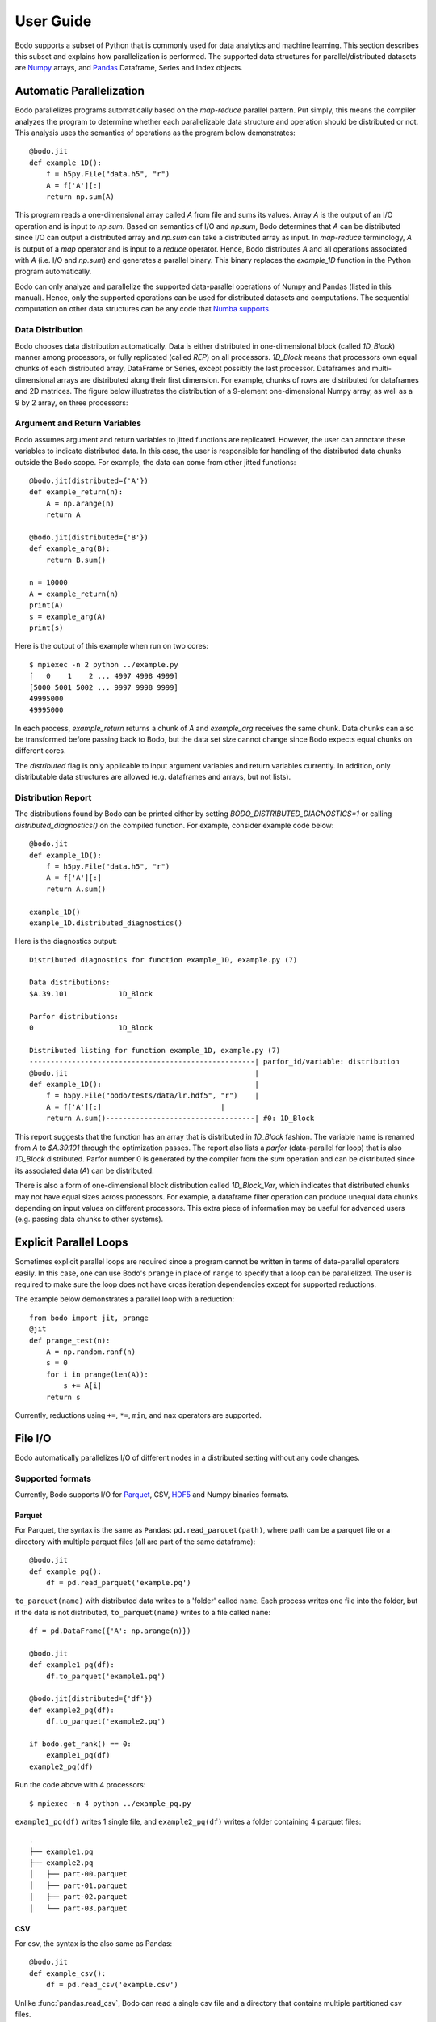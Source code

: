 .. _supported:

User Guide
==========

Bodo supports a subset of Python that is commonly used for
data analytics and machine learning. This section describes this subset
and explains how parallelization is performed.
The supported data structures for parallel/distributed datasets
are `Numpy <https://numpy.org/>`_ arrays, and
`Pandas <https://pandas.pydata.org/>`_ Dataframe, Series and Index objects.


Automatic Parallelization
-------------------------

Bodo parallelizes programs automatically based on the `map-reduce` parallel
pattern. Put simply, this means the compiler analyzes the program to
determine whether each parallelizable data structure and operation should
be distributed or not. This analysis uses the semantics of operations as
the program below demonstrates::

    @bodo.jit
    def example_1D():
        f = h5py.File("data.h5", "r")
        A = f['A'][:]
        return np.sum(A)

This program reads a one-dimensional array called `A` from file and sums its
values. Array `A` is the output of an I/O operation and is input to `np.sum`.
Based on semantics of I/O and `np.sum`, Bodo determines that `A` can be
distributed since I/O can output a distributed array and `np.sum` can
take a distributed array as input.
In `map-reduce` terminology, `A` is output of a `map` operator and is input
to a `reduce` operator. Hence,
Bodo distributes `A` and all operations associated with `A`
(i.e. I/O and `np.sum`) and generates a parallel binary.
This binary replaces the `example_1D` function in the Python program
automatically.

Bodo can only analyze and parallelize the supported data-parallel operations of
Numpy and Pandas (listed in this manual).
Hence, only the supported operations can be
used for distributed datasets and computations.
The sequential computation on other data structures can be any code that
`Numba supports <http://numba.pydata.org/numba-doc/latest/index.html>`_.

.. _distribution:

Data Distribution
~~~~~~~~~~~~~~~~~~

Bodo chooses data distribution automatically.
Data is either distributed in one-dimensional block (called `1D_Block`) manner
among processors, or fully replicated (called `REP`) on all processors.
`1D_Block` means that processors own equal
chunks of each distributed array, DataFrame or Series,
except possibly the last processor.
Dataframes and multi-dimensional arrays are distributed along their
first dimension.
For example, chunks of rows are distributed for dataframes and 2D matrices.
The figure below illustrates the distribution of a 9-element
one-dimensional Numpy array, as well
as a 9 by 2 array, on three processors:

.. image:: ../figs/dist.jpg
    :height: 500
    :width: 500
    :scale: 60
    :alt: distribution of 1D array
    :align: center


Argument and Return Variables
~~~~~~~~~~~~~~~~~~~~~~~~~~~~~

Bodo assumes argument and return variables to jitted functions are
replicated. However, the user can annotate these variables to indicate
distributed data. In this case,
the user is responsible for handling of the distributed data chunks outside
the Bodo scope. For example, the data can come from other jitted functions::

    @bodo.jit(distributed={'A'})
    def example_return(n):
        A = np.arange(n)
        return A

    @bodo.jit(distributed={'B'})
    def example_arg(B):
        return B.sum()

    n = 10000
    A = example_return(n)
    print(A)
    s = example_arg(A)
    print(s)


Here is the output of this example when run on two cores::

    $ mpiexec -n 2 python ../example.py
    [   0    1    2 ... 4997 4998 4999]
    [5000 5001 5002 ... 9997 9998 9999]
    49995000
    49995000

In each process, `example_return` returns a chunk of `A` and `example_arg`
receives the same chunk. Data chunks can also be transformed before passing
back to Bodo, but the data set size cannot change since
Bodo expects equal chunks on different cores.

The `distributed` flag is only applicable to input argument variables
and return variables currently. In addition, only distributable data structures
are allowed (e.g. dataframes and arrays, but not lists).


Distribution Report
~~~~~~~~~~~~~~~~~~~

The distributions found by Bodo can be printed either by setting
`BODO_DISTRIBUTED_DIAGNOSTICS=1` or calling `distributed_diagnostics()`
on the compiled function. For example, consider example code below::

    @bodo.jit
    def example_1D():
        f = h5py.File("data.h5", "r")
        A = f['A'][:]
        return A.sum()

    example_1D()
    example_1D.distributed_diagnostics()

Here is the diagnostics output::

    Distributed diagnostics for function example_1D, example.py (7)

    Data distributions:
    $A.39.101            1D_Block

    Parfor distributions:
    0                    1D_Block

    Distributed listing for function example_1D, example.py (7)
    -----------------------------------------------------| parfor_id/variable: distribution
    @bodo.jit                                            |
    def example_1D():                                    |
        f = h5py.File("bodo/tests/data/lr.hdf5", "r")    |
        A = f['A'][:]                            |
        return A.sum()-----------------------------------| #0: 1D_Block


This report suggests that the function has an array that is distributed in
`1D_Block` fashion. The variable name is renamed from `A` to `$A.39.101`
through the optimization passes. The report also lists a
`parfor` (data-parallel for loop) that is also `1D_Block` distributed.
Parfor number 0 is generated by the compiler from the `sum` operation
and can be distributed since its associated data (`A`) can be distributed.


There is also a form of one-dimensional block distribution called
`1D_Block_Var`, which indicates that distributed chunks may not have
equal sizes across processors. For example, a dataframe filter
operation can produce unequal data chunks depending on input values on
different processors. This extra piece of information may be useful for
advanced users (e.g. passing data chunks to other systems).


Explicit Parallel Loops
-----------------------

Sometimes explicit parallel loops are required since a program cannot be
written in terms of data-parallel operators easily.
In this case, one can use Bodo's ``prange`` in place of ``range`` to specify
that a loop can be parallelized. The user is required to make sure the
loop does not have cross iteration dependencies except for supported
reductions.

The example below demonstrates a parallel loop with a reduction::

    from bodo import jit, prange
    @jit
    def prange_test(n):
        A = np.random.ranf(n)
        s = 0
        for i in prange(len(A)):
            s += A[i]
        return s

Currently, reductions using ``+=``, ``*=``, ``min``, and ``max`` operators are
supported.

.. _userguide-io:

File I/O
--------

Bodo automatically parallelizes I/O of different nodes in a distributed setting
without any code changes.

Supported formats
~~~~~~~~~~~~~~~~~

Currently, Bodo supports I/O for `Parquet <http://parquet.apache.org/>`_,
CSV, `HDF5 <http://www.h5py.org/>`_ and Numpy binaries formats.

.. _parquet-section:

Parquet
^^^^^^^

For Parquet, the syntax is the same as ``Pandas``:
``pd.read_parquet(path)``, where path can be a parquet file or a directory with multiple parquet files 
(all are part of the same dataframe)::

    @bodo.jit
    def example_pq():
        df = pd.read_parquet('example.pq')

``to_parquet(name)`` with distributed data writes to a 'folder' called ``name``.
Each process writes one file into the folder, but if the data is not distributed,
``to_parquet(name)`` writes to a file called ``name``:: 

    df = pd.DataFrame({'A': np.arange(n)})

    @bodo.jit
    def example1_pq(df):
        df.to_parquet('example1.pq')

    @bodo.jit(distributed={'df'})
    def example2_pq(df):
        df.to_parquet('example2.pq')

    if bodo.get_rank() == 0:
        example1_pq(df)
    example2_pq(df)

Run the code above with 4 processors::

    $ mpiexec -n 4 python ../example_pq.py

``example1_pq(df)`` writes 1 single file, and ``example2_pq(df)`` writes a folder containing 4 parquet files::

    .
    ├── example1.pq
    ├── example2.pq
    │   ├── part-00.parquet
    │   ├── part-01.parquet
    │   ├── part-02.parquet
    │   └── part-03.parquet

.. _csv-section:

CSV
^^^
For csv, the syntax is the also same as Pandas::

    @bodo.jit
    def example_csv():
        df = pd.read_csv('example.csv')

Unlike :func:`pandas.read_csv`, Bodo can read a single csv file and a directory that contains multiple partitioned csv files.

``to_csv(name)`` has different behaviors for different file systems:

    1. POSIX file systems: always writes to a single file, 
    regardless of the number of processes and whether the data is distributed, but writing is still done in parallel when more than 1 processor is used::

            df = pd.DataFrame({'A': np.arange(n)})

            @bodo.jit
            def example1_csv(df):
                df.to_csv('example1.csv')

            @bodo.jit(distributed={'df'})
            def example2_csv(df):
                df.to_csv('example2.csv')

            if bodo.get_rank() == 0:
                example1_csv(df)
            example2_csv(df)

    Run the code above with 4 processors::

            $ mpiexec -n 4 python ../example_csv.py

    each ``example1_csv(df)`` and ``example2_csv(df)`` writes to a single file::

            .
            ├── example1.csv
            ├── example2.csv

    2. `S3`_ and `HDFS`_: With distributed data writes to a 'folder' called ``name``.
    Each process writes one file into the folder, but if the data is not distributed,
    ``to_csv(name)`` writes to a file called ``name``:: 

            df = pd.DataFrame({'A': np.arange(n)})

            @bodo.jit
            def example1_csv(df):
                df.to_csv('example1.csv')

            @bodo.jit(distributed={'df'})
            def example2_csv(df):
                df.to_csv('example2.csv')

            if bodo.get_rank() == 0:
                example1_csv(df)
            example2_csv(df)


    Run the code above with 4 processors::

            $ mpiexec -n 4 python ../example_csv.py

    ``example1_csv(df)`` writes 1 single file, and ``example2_csv(df)`` writes a folder containing 4 csv files::

            .
            ├── example1.csv
            ├── example2.csv
            │   ├── part-00.csv
            │   ├── part-01.csv
            │   ├── part-02.csv
            │   └── part-03.csv


HDF5
^^^^

For HDF5, the syntax is the same as the `h5py <http://www.h5py.org/>`_ package.
For example::

    @bodo.jit
    def example_h5():
        f = h5py.File("data.hdf5", "r")
        X = f['points'][:]
        Y = f['responses'][:]

Numpy binaries
^^^^^^^^^^^^^^

Numpy's ``fromfile`` and ``tofile`` are supported as below::

    @bodo.jit
    def example_np_io():
        A = np.fromfile("myfile.dat", np.float64)
        ...
        A.tofile("newfile.dat")

Input array types
~~~~~~~~~~~~~~~~~

Bodo needs to know the types of input arrays. If the file name is a constant
string or function argument, Bodo tries to look at the file at compile time
and recognize the types.
Otherwise, the user is responsible for providing the types similar to
`Numba's typing syntax
<http://numba.pydata.org/numba-doc/latest/reference/types.html>`_. For
example::

    @bodo.jit(locals={'df':{'one': bodo.float64[:],
                      'two': bodo.string_array_type,
                      'three': bodo.bool_[:],
                      'four': bodo.float64[:],
                      'five': bodo.string_array_type,
                      }})
    def example_df_schema(fname1, fname2, flag):
        if flag:
            file_name = fname1
        else:
            file_name = fname2
        df = pd.read_parquet(file_name)


     @bodo.jit(locals={'X': bodo.float64[:,:], 'Y': bodo.float64[:]})
     def example_h5(fname1, fname2, flag):
        if flag:
            file_name = fname1
        else:
            file_name = fname2
         f = h5py.File(file_name, "r")
         X = f['points'][:]
         Y = f['responses'][:]

.. _S3:

Amazon S3
~~~~~~~~~

Reading and writing :ref:`csv <csv-section>`, :ref:`Parquet <parquet-section>` files from and to Amazon S3 is supported. 

The ``s3fs`` package must be available, and the file path should start with :code:`s3://`::

    @bodo.jit
    def example_s3_csv():
        df = pd.read_csv('s3://bucket-name/file_name.csv')

These environment variables are used for File I/O with S3 credentials:
  - ``AWS_ACCESS_KEY_ID``
  - ``AWS_SECRET_ACCESS_KEY``
  - ``AWS_DEFAULT_REGION``: default as ``us-east-1``
  - ``AWS_S3_ENDPOINT``: specify custom host name, default as AWS endpoint(``s3.amazonaws.com``)

Bodo uses `Apache Arrow <https://arrow.apache.org/>`_ internally for reading from S3.

.. _HDFS:

Hadoop Distributed File System (HDFS)
~~~~~~~~~~~~~~~~~~~~~~~~~~~~~~~~~~~~~

Reading and writing :ref:`csv <csv-section>`, :ref:`Parquet <parquet-section>` files from and to Hadoop Distributed File System (HDFS) is supported.  

The file path should start with ``hdfs://``::

    @bodo.jit
    def example_hdfs_parquet():
        df = pd.read_parquet('hdfs://host:port/dir/file_name.pq')

These environment variables are used for File I/O with HDFS:
  - ``HADOOP_HOME``: the root of your installed Hadoop distribution. Often has `lib/native/libhdfs.so`.
  - ``ARROW_LIBHDFS_DIR``: location of libhdfs. Often as ``$HADOOP_HOME/lib/native``.
  - ``CLASSPATH``: must contain the Hadoop jars. You can set these using::

        export CLASSPATH=`$HADOOP_HOME/bin/hdfs classpath --glob`

``$HADOOP_HOME/etc/hadoop/hdfs-site.xml`` provides default behaviors for the HDFS client.
For example, the following configuration has default block replication set as 3::
    
    <configuration>
        <property>
            <name>dfs.replication</name>
            <value>3</value>
        </property>
    </configuration>

Bodo uses `Apache Arrow <https://arrow.apache.org/>`_ internally for reading from HDFS.


Print
-----

Bodo avoids repeated prints of replicated data by printing
them only once (on rank 0) instead of one print per process.
However, chunks of distributed data are
printed on all processes as expected.
Programmers can use `bodo.parallel_print` for printing
replicated data on all processes if desired.


Parallel APIs
-------------

Bodo provides a limited number of parallel APIs to
support advanced cases that may need them (the reference communicator is `MPI_COMM_WORLD`).

* :func:`bodo.get_rank` Get the rank of the process (same as `MPI_Comm_rank`).
* :func:`bodo.get_size` Get the number of processes (same as `MPI_Comm_size`).
* :func:`bodo.barrier` Blocks until all processes have reached this call
  (same as `MPI_Barrier`).
* :func:`bodo.send` Blocking send of data from a process (same as `MPI_SEND`)
* :func:`bodo.recv` Blocking recv of data from a process (same as `MPI_RECV`)
* :func:`bodo.isend` Asynchronous send of data from a process (same as `MPI_ISEND`)
* :func:`bodo.irecv` Asynchronous recv of data from a process (same as `MPI_IRECV`)
* :func:`bodo.gatherv` Gathers all data chunks into process 0
  (same as `MPI_Gatherv`).
* :func:`bodo.allgatherv` Gathers all data chunks and delivers to all processes
  (same as `MPI_Allgatherv`).


Regular Expressions Support
---------------------------

Bodo supports regular expressions using `Python's standard re library <https://docs.python.org/3/library/re.html>`_.
All functions and attributes except `finditer()` are supported.
However, cases where the output could be `None` to designate unmatched
groups are not supported yet. The APIs where this case is possible are
`Match.group()`, `Match.groups()`, `Match.groupdict()`, `Match.lastindex`
and `Match.lastgroup`.
